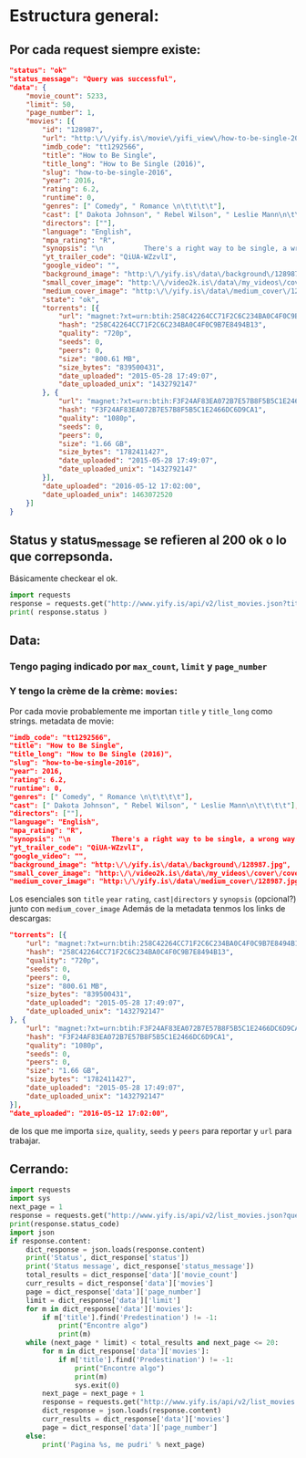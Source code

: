 * Estructura general:
** Por cada request siempre existe:
#+begin_src json
  "status": "ok"
  "status_message": "Query was successful",
  "data": {
      "movie_count": 5233,
      "limit": 50,
      "page_number": 1,
      "movies": [{
          "id": "128987",
          "url": "http:\/\/yify.is\/movie\/yifi_view\/how-to-be-single-2016\/128987",
          "imdb_code": "tt1292566",
          "title": "How to Be Single",
          "title_long": "How to Be Single (2016)",
          "slug": "how-to-be-single-2016",
          "year": 2016,
          "rating": 6.2,
          "runtime": 0,
          "genres": [" Comedy", " Romance \n\t\t\t\t"],
          "cast": [" Dakota Johnson", " Rebel Wilson", " Leslie Mann\n\t\t\t\t"],
          "directors": [""],
          "language": "English",
          "mpa_rating": "R",
          "synopsis": "\n          There's a right way to be single, a wrong way to be single, and then...there's Alice. And Robin. Lucy. Meg. Tom. David. New York City is full of lonely hearts seeking the right match, be it a love connection, a hook-up, or something in the middle. And somewhere between the teasing texts and one-night stands, what these unmarrieds all have in common is the need to learn how to be single in a world filled with ever-evolving definitions of love. Sleeping around in the city that never sleeps was never so much fun.        ",
          "yt_trailer_code": "QiUA-WZzvlI",
          "google_video": "",
          "background_image": "http:\/\/yify.is\/data\/background\/128987.jpg",
          "small_cover_image": "http:\/\/video2k.is\/data\/my_videos\/cover\/cover-28154756-vidipu-movie.jpg",
          "medium_cover_image": "http:\/\/yify.is\/data\/medium_cover\/128987.jpg",
          "state": "ok",
          "torrents": [{
              "url": "magnet:?xt=urn:btih:258C42264CC71F2C6C234BA0C4F0C9B7E8494B13&amp;dn=How+to+Be+Single+%282016%29+%5B720p%5D+%5BYTS.AG%5D&amp;tr=udp%3A%2F%2Fglotorrents.pw%3A6969%2Fannounce&amp;tr=udp%3A%2F%2Ftracker.openbittorrent.com%3A80&amp;tr=udp%3A%2F%2Ftracker.coppersurfer.tk%3A6969&amp;tr=udp%3A%2F%2Ftracker.leechers-paradise.org%3A6969&amp;tr=udp%3A%2F%2Fp4p.arenabg.ch%3A1337&amp;tr=udp%3A%2F%2Ftracker.internetwarriors.net%3A1337&amp;dt=",
              "hash": "258C42264CC71F2C6C234BA0C4F0C9B7E8494B13",
              "quality": "720p",
              "seeds": 0,
              "peers": 0,
              "size": "800.61 MB",
              "size_bytes": "839500431",
              "date_uploaded": "2015-05-28 17:49:07",
              "date_uploaded_unix": "1432792147"
          }, {
              "url": "magnet:?xt=urn:btih:F3F24AF83EA072B7E57B8F5B5C1E2466DC6D9CA1&amp;dn=How+to+Be+Single+%282016%29+%5B1080p%5D+%5BYTS.AG%5D&amp;tr=udp%3A%2F%2Fglotorrents.pw%3A6969%2Fannounce&amp;tr=udp%3A%2F%2Ftracker.openbittorrent.com%3A80&amp;tr=udp%3A%2F%2Ftracker.coppersurfer.tk%3A6969&amp;tr=udp%3A%2F%2Ftracker.leechers-paradise.org%3A6969&amp;tr=udp%3A%2F%2Fp4p.arenabg.ch%3A1337&amp;tr=udp%3A%2F%2Ftracker.internetwarriors.net%3A1337&amp;dt=",
              "hash": "F3F24AF83EA072B7E57B8F5B5C1E2466DC6D9CA1",
              "quality": "1080p",
              "seeds": 0,
              "peers": 0,
              "size": "1.66 GB",
              "size_bytes": "1782411427",
              "date_uploaded": "2015-05-28 17:49:07",
              "date_uploaded_unix": "1432792147"
          }],
          "date_uploaded": "2016-05-12 17:02:00",
          "date_uploaded_unix": 1463072520
      }]
  }
#+end_src
** Status y status_message se refieren al 200 ok o lo que correpsonda.
Básicamente checkear el ok.
#+begin_src python
  import requests
  response = requests.get("http://www.yify.is/api/v2/list_movies.json?title=Predestination")
  print( response.status )
#+end_src

#+RESULTS:

** Data:
*** Tengo paging indicado por ~max_count~, ~limit~ y ~page_number~
*** Y tengo la crème de la crème: ~movies~:
    Por cada movie probablemente me importan ~title~ y ~title_long~ como strings.
    metadata de movie:
    #+begin_src json
    "imdb_code": "tt1292566",
    "title": "How to Be Single",
    "title_long": "How to Be Single (2016)",
    "slug": "how-to-be-single-2016",
    "year": 2016,
    "rating": 6.2,
    "runtime": 0,
    "genres": [" Comedy", " Romance \n\t\t\t\t"],
    "cast": [" Dakota Johnson", " Rebel Wilson", " Leslie Mann\n\t\t\t\t"],
    "directors": [""],
    "language": "English",
    "mpa_rating": "R",
    "synopsis": "\n          There's a right way to be single, a wrong way to be single, and then...there's Alice. And Robin... [lo corté] "
    "yt_trailer_code": "QiUA-WZzvlI",
    "google_video": "",
    "background_image": "http:\/\/yify.is\/data\/background\/128987.jpg",
    "small_cover_image": "http:\/\/video2k.is\/data\/my_videos\/cover\/cover-28154756-vidipu-movie.jpg",
    "medium_cover_image": "http:\/\/yify.is\/data\/medium_cover\/128987.jpg",
    #+end_src
    Los esenciales son ~title~ ~year~ ~rating~, ~cast|directors~ y ~synopsis~ (opcional?) junto con ~medium_cover_image~
    Además de la metadata tenmos los links de descargas:
    #+begin_src json
    "torrents": [{
        "url": "magnet:?xt=urn:btih:258C42264CC71F2C6C234BA0C4F0C9B7E8494B13&amp;dn=How+to+Be+Single+%282016%29+%5B720p%5D+%5BYTS.AG%5D&amp;tr=udp%3A%2F%2Fglotorrents.pw%3A6969%2Fannounce&amp;tr=udp%3A%2F%2Ftracker.openbittorrent.com%3A80&amp;tr=udp%3A%2F%2Ftracker.coppersurfer.tk%3A6969&amp;tr=udp%3A%2F%2Ftracker.leechers-paradise.org%3A6969&amp;tr=udp%3A%2F%2Fp4p.arenabg.ch%3A1337&amp;tr=udp%3A%2F%2Ftracker.internetwarriors.net%3A1337&amp;dt=",
        "hash": "258C42264CC71F2C6C234BA0C4F0C9B7E8494B13",
        "quality": "720p",
        "seeds": 0,
        "peers": 0,
        "size": "800.61 MB",
        "size_bytes": "839500431",
        "date_uploaded": "2015-05-28 17:49:07",
        "date_uploaded_unix": "1432792147"
    }, {
        "url": "magnet:?xt=urn:btih:F3F24AF83EA072B7E57B8F5B5C1E2466DC6D9CA1&amp;dn=How+to+Be+Single+%282016%29+%5B1080p%5D+%5BYTS.AG%5D&amp;tr=udp%3A%2F%2Fglotorrents.pw%3A6969%2Fannounce&amp;tr=udp%3A%2F%2Ftracker.openbittorrent.com%3A80&amp;tr=udp%3A%2F%2Ftracker.coppersurfer.tk%3A6969&amp;tr=udp%3A%2F%2Ftracker.leechers-paradise.org%3A6969&amp;tr=udp%3A%2F%2Fp4p.arenabg.ch%3A1337&amp;tr=udp%3A%2F%2Ftracker.internetwarriors.net%3A1337&amp;dt=",
        "hash": "F3F24AF83EA072B7E57B8F5B5C1E2466DC6D9CA1",
        "quality": "1080p",
        "seeds": 0,
        "peers": 0,
        "size": "1.66 GB",
        "size_bytes": "1782411427",
        "date_uploaded": "2015-05-28 17:49:07",
        "date_uploaded_unix": "1432792147"
    }],
    "date_uploaded": "2016-05-12 17:02:00",
    #+end_src
    de los que me importa ~size~, ~quality~, ~seeds~ y ~peers~ para reportar y ~url~ para trabajar.
** Cerrando:
#+BEGIN_SRC python :results output
  import requests
  import sys
  next_page = 1
  response = requests.get("http://www.yify.is/api/v2/list_movies.json?query_term=Predestination&page=%s" % next_page)
  print(response.status_code)
  import json
  if response.content:
      dict_response = json.loads(response.content)
      print('Status', dict_response['status'])
      print('Status message', dict_response['status_message'])
      total_results = dict_response['data']['movie_count']
      curr_results = dict_response['data']['movies']
      page = dict_response['data']['page_number']
      limit = dict_response['data']['limit']
      for m in dict_response['data']['movies']:
          if m['title'].find('Predestination') != -1:
              print("Encontre algo")
              print(m)
      while (next_page * limit) < total_results and next_page <= 20:
          for m in dict_response['data']['movies']:
              if m['title'].find('Predestination') != -1:
                  print("Encontre algo")
                  print(m)
                  sys.exit(0)
          next_page = next_page + 1
          response = requests.get("http://www.yify.is/api/v2/list_movies.json?query_term=Predestination&page=%s" % next_page)
          dict_response = json.loads(response.content)
          curr_results = dict_response['data']['movies']
          page = dict_response['data']['page_number']
      else:
          print('Pagina %s, me pudri' % next_page)
#+END_SRC

#+RESULTS:
: 200
: ('Status', u'ok')
: ('Status message', u'Query was successful')
: Encontre algo
: {u'rating': 7.4, u'date_uploaded_unix': 1416866040, u'google_video': u'http://www.yify.is/api/proxylink/2024438', u'torrents': [{u'peers': 157, u'hash': u'A2A76633D94DE3FBE65BE506C45F4A8D9673473C', u'url': u'magnet:?xt=urn:btih:A2A76633D94DE3FBE65BE506C45F4A8D9673473C&amp;dn=Predestination+%282014%29+%5B720p%5D&amp;tr=http%3A%2F%2Ftracker.yify-torrents.com%2Fannounce&amp;tr=udp%3A%2F%2Ftracker.openbittorrent.com%3A80&amp;tr=udp%3A%2F%2Ftracker.publicbt.org%3A80&amp;tr=udp%3A%2F%2Ftracker.coppersurfer.tk%3A6969&amp;tr=udp%3A%2F%2Ftracker.leechers-paradise.org%3A6969&amp;tr=udp%3A%2F%2Fopen.demonii.com%3A1337&amp;tr=udp%3A%2F%2Fp4p.arenabg.ch%3A1337&amp;tr=udp%3A%2F%2Fp4p.arenabg.com%3A1337&amp;dt=', u'date_uploaded_unix': u'1432792147', u'seeds': 1234, u'size_bytes': u'794002718', u'quality': u'720p', u'date_uploaded': u'2015-05-28 17:49:07', u'size': u'757.22 MB'}, {u'peers': 97, u'hash': u'02A5AD1A8AF7A8B7BFF49C8FAE39D84A0A25C96A', u'url': u'magnet:?xt=urn:btih:02A5AD1A8AF7A8B7BFF49C8FAE39D84A0A25C96A&amp;dn=Predestination+%282014%29+%5B1080p%5D&amp;tr=http%3A%2F%2Ftracker.yify-torrents.com%2Fannounce&amp;tr=udp%3A%2F%2Ftracker.openbittorrent.com%3A80&amp;tr=udp%3A%2F%2Ftracker.publicbt.org%3A80&amp;tr=udp%3A%2F%2Ftracker.coppersurfer.tk%3A6969&amp;tr=udp%3A%2F%2Ftracker.leechers-paradise.org%3A6969&amp;tr=udp%3A%2F%2Fopen.demonii.com%3A1337&amp;tr=udp%3A%2F%2Fp4p.arenabg.ch%3A1337&amp;tr=udp%3A%2F%2Fp4p.arenabg.com%3A1337&amp;dt=', u'date_uploaded_unix': u'1432792147', u'seeds': 669, u'size_bytes': u'1546188226', u'quality': u'1080p', u'date_uploaded': u'2015-05-28 17:49:07', u'size': u'1.44 GB'}], u'year': 2014, u'id': u'60616', u'genres': [u'Drama', u' Mystery', u' Sci-Fi', u' Thriller'], u'title': u'Predestination', u'title_long': u'Predestination (2014)', u'state': u'ok', u'small_cover_image': u'http://video2k.is/data/my_videos/cover/cover-36032429-vidipu-movie.jpg', u'mpa_rating': u'R', u'background_image': u'http://www.yify.is/data/background/60616.jpg', u'imdb_code': u'tt2397535', u'medium_cover_image': u'http://www.yify.is/data/medium_cover/60616.jpg', u'slug': u'predestination-2014', u'directors': [u'Michael Spierig', u' Peter Spierig'], u'language': u'English', u'url': u'http://www.yify.is/movie/yifi_view/predestination-2014/60616', u'cast': [u'Ethan Hawke', u' Sarah Snook', u' Christopher Kirby', u' Christopher Som'], u'synopsis': u"The film begins with a temporal agent attempting to apprehend an infamous terrorist known as the 'Fizzle Bomber'...", u'date_uploaded': u'2014-11-24 21:54:00', u'runtime': 97, u'yt_trailer_code': u'-FcK_UiVV40'}
: Pagina 1, me pudri
